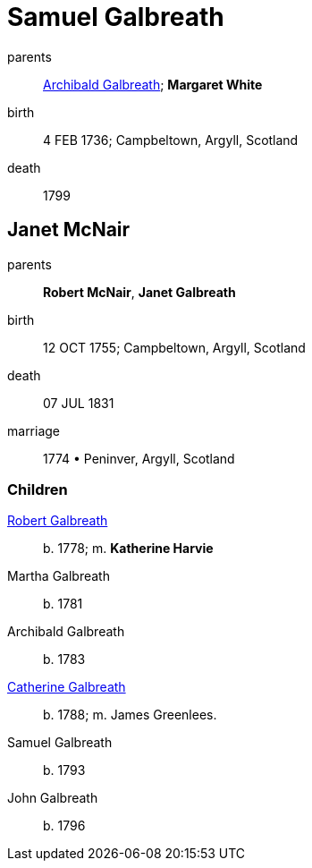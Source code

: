 = Samuel Galbreath

parents:: link:galbreath-archibald-1708.adoc[Archibald Galbreath]; *Margaret White*
birth:: 4 FEB 1736; Campbeltown, Argyll, Scotland
death:: 1799

== Janet McNair

parents:: *Robert McNair*, *Janet Galbreath*
birth:: 12 OCT 1755; Campbeltown, Argyll, Scotland
death:: 07 JUL 1831
marriage:: 1774 • Peninver, Argyll, Scotland

=== Children

link:galbreath-robert-1778.adoc[Robert Galbreath]:: b. 1778; m. *Katherine Harvie*
Martha Galbreath:: b. 1781
Archibald Galbreath:: b. 1783
link:galbreath-catherine-1788[Catherine Galbreath]:: b. 1788; m. James Greenlees.
Samuel Galbreath:: b. 1793
John Galbreath:: b. 1796
